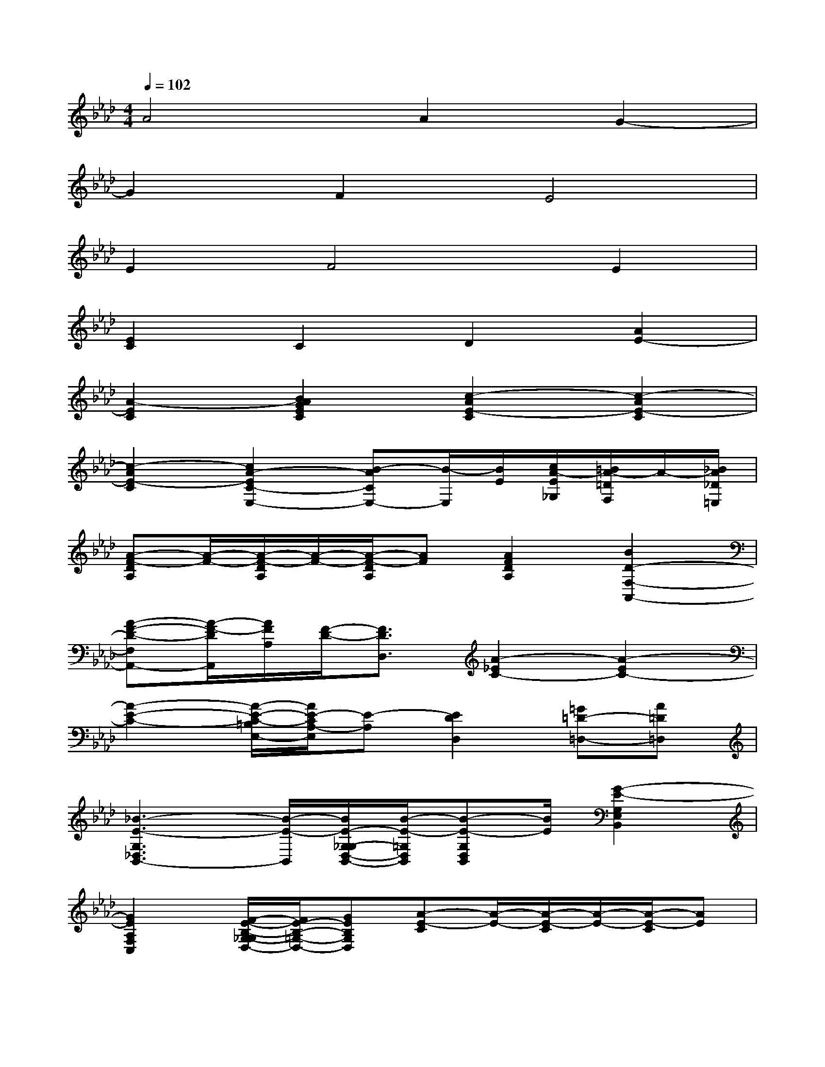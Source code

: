 X:1
T:
M:4/4
L:1/8
Q:1/4=102
K:Ab%4flats
V:1
A4A2G2-|
G2F2E4|
E2F4E2|
[E2C2]C2D2[A2E2-]|
[A2-E2C2][B2A2G2E2C2][c2-A2E2-C2][c2-A2E2-C2]|
[c2-A2E2-C2][c2A2-E2C2-E,2-][B-ACE,-][B/2-E,/2][B/2E/2][c/2A/2-E/2_G,/2][=B/2A/2-=D/2F,/2]A/2-[_B/2A/2_D/2=E,/2]|
[A-F-DA,][A/2-F/2-][A/2-F/2-D/2A,/2][A/2-F/2-][A/2-F/2-D/2A,/2][AF][A2F2D2A,2][B2D2-F,2-A,,2-]|
[A-F-D-F,A,,-][A/2-F/2-D/2A,,/2][A/2F/2A,/2][F/2-D/2-][F3/2D3/2D,3/2][A2-_E2C2-][A2-E2C2-]|
[A2-E2-C2-][A/2-E/2-C/2-=B,/2E,/2-][A/2E/2-C/2A,/2-E,/2][E-A,][E2D2D,2][=G=D-=D,-][A=D=D,]|
[_B3-E3-G,3_D,3B,,3-][B/2-E/2-B,,/2][B/2E/2-G,/2-_G,/2D,/2-B,,/2-][B/2-E/2-=G,/2D,/2B,,/2][B-E-G,D,B,,][B/2E/2][G2-E2-G,2E,2B,,2]|
[G2E2A,2F,2C,2][F/2-E/2-B,/2-G,/2-_G,/2D,/2-][F/2E/2-B,/2-=G,/2-D,/2-][GEB,G,D,][A-E-C][A/2-E/2-][A/2-E/2-C/2][A/2-E/2-][A/2-E/2-C/2][AE]|
[B2E2-B,2G,2][c2-A2E2-C2][c2A2E2C2][c2A2E2C2]|
[B2-F2=D2-A,2][B2-F2=D2A,2][c2B2F2=D2A,2][B/2-F/2=D/2-A,/2][B-=D-][B/2-F/2=D/2-A,/2]|
[B2-F2-=D2-A,2][B2A2F2=D2A,2][G2E2-G,2-B,,2-][e'-g-E-G,B,,][e'/2-g/2-E/2][e'/2g/2E/2-G,/2-_G,/2B,,/2-]|
[=d'/2-a/2-E/2=G,/2B,,/2][=d'-a-EG,B,,][=d'/2a/2][_d'2b2e2E2D2B,2G,2][c'2-E2D2B,2G,2][c'E-D-B,-G,-][bEDB,G,]|
[acA-C-E,-][eA-C-E,-][cA-CE,-][e/2-A/2E,/2][e/2E/2-=D/2][a/2-c/2-A/2-E/2-][a/2c/2A/2-E/2-A,/2-][eAEA,][acA-EC-][e/2-A/2-C/2][e/2A/2E/2C/2]